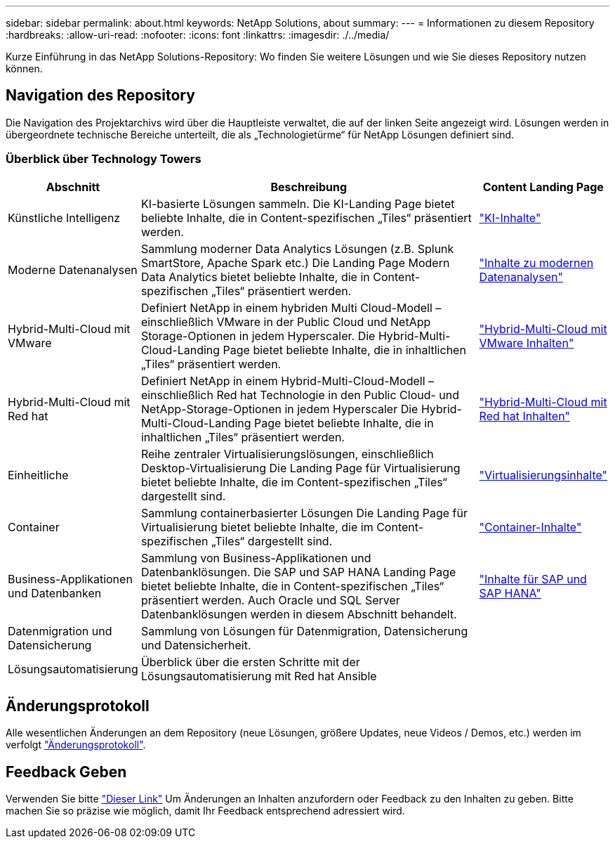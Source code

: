 ---
sidebar: sidebar 
permalink: about.html 
keywords: NetApp Solutions, about 
summary:  
---
= Informationen zu diesem Repository
:hardbreaks:
:allow-uri-read: 
:nofooter: 
:icons: font
:linkattrs: 
:imagesdir: ./../media/


[role="lead"]
Kurze Einführung in das NetApp Solutions-Repository: Wo finden Sie weitere Lösungen und wie Sie dieses Repository nutzen können.



== Navigation des Repository

Die Navigation des Projektarchivs wird über die Hauptleiste verwaltet, die auf der linken Seite angezeigt wird. Lösungen werden in übergeordnete technische Bereiche unterteilt, die als „Technologietürme“ für NetApp Lösungen definiert sind.



=== Überblick über Technology Towers

[cols="20%, 60%, 20%"]
|===
| *Abschnitt* | *Beschreibung* | *Content Landing Page* 


| Künstliche Intelligenz | KI-basierte Lösungen sammeln. Die KI-Landing Page bietet beliebte Inhalte, die in Content-spezifischen „Tiles“ präsentiert werden.  a| 
link:ai/index.html["KI-Inhalte"]



| Moderne Datenanalysen | Sammlung moderner Data Analytics Lösungen (z.B. Splunk SmartStore, Apache Spark etc.) Die Landing Page Modern Data Analytics bietet beliebte Inhalte, die in Content-spezifischen „Tiles“ präsentiert werden.  a| 
link:data-analytics/index.html["Inhalte zu modernen Datenanalysen"]



| Hybrid-Multi-Cloud mit VMware | Definiert NetApp in einem hybriden Multi Cloud-Modell – einschließlich VMware in der Public Cloud und NetApp Storage-Optionen in jedem Hyperscaler. Die Hybrid-Multi-Cloud-Landing Page bietet beliebte Inhalte, die in inhaltlichen „Tiles“ präsentiert werden.  a| 
link:ehc/index.html["Hybrid-Multi-Cloud mit VMware Inhalten"]



| Hybrid-Multi-Cloud mit Red hat | Definiert NetApp in einem Hybrid-Multi-Cloud-Modell – einschließlich Red hat Technologie in den Public Cloud- und NetApp-Storage-Optionen in jedem Hyperscaler  Die Hybrid-Multi-Cloud-Landing Page bietet beliebte Inhalte, die in inhaltlichen „Tiles“ präsentiert werden.  a| 
link:rhhc/index.html["Hybrid-Multi-Cloud mit Red hat Inhalten"]



| Einheitliche | Reihe zentraler Virtualisierungslösungen, einschließlich Desktop-Virtualisierung Die Landing Page für Virtualisierung bietet beliebte Inhalte, die im Content-spezifischen „Tiles“ dargestellt sind.  a| 
link:virtualization/index.html["Virtualisierungsinhalte"]



| Container | Sammlung containerbasierter Lösungen Die Landing Page für Virtualisierung bietet beliebte Inhalte, die im Content-spezifischen „Tiles“ dargestellt sind.  a| 
link:containers/index.html["Container-Inhalte"]



| Business-Applikationen und Datenbanken | Sammlung von Business-Applikationen und Datenbanklösungen. Die SAP und SAP HANA Landing Page bietet beliebte Inhalte, die in Content-spezifischen „Tiles“ präsentiert werden. Auch Oracle und SQL Server Datenbanklösungen werden in diesem Abschnitt behandelt.  a| 
link:https://docs.netapp.com/us-en/netapp-solutions-sap/index.html["Inhalte für SAP und SAP HANA"]



| Datenmigration und Datensicherung | Sammlung von Lösungen für Datenmigration, Datensicherung und Datensicherheit.  a| 



| Lösungsautomatisierung | Überblick über die ersten Schritte mit der Lösungsautomatisierung mit Red hat Ansible  a| 

|===


== Änderungsprotokoll

Alle wesentlichen Änderungen an dem Repository (neue Lösungen, größere Updates, neue Videos / Demos, etc.) werden im verfolgt link:change-log-display.html["Änderungsprotokoll"].



== Feedback Geben

Verwenden Sie bitte link:https://github.com/NetAppDocs/netapp-solutions/issues/new?body=%0d%0a%0d%0aFeedback:%20%0d%0aAdditional%20Comments:&title=Feedback["Dieser Link"] Um Änderungen an Inhalten anzufordern oder Feedback zu den Inhalten zu geben. Bitte machen Sie so präzise wie möglich, damit Ihr Feedback entsprechend adressiert wird.
